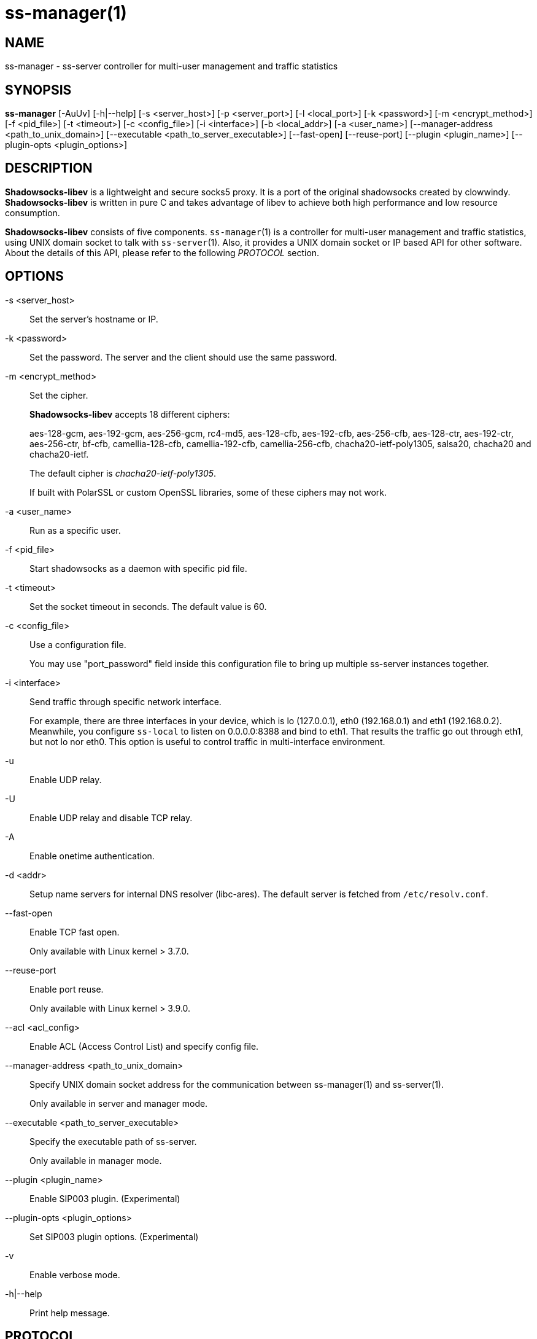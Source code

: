 ss-manager(1)
=============

NAME
----
ss-manager - ss-server controller for multi-user management and traffic statistics

SYNOPSIS
--------
*ss-manager*
 [-AuUv] [-h|--help]
 [-s <server_host>] [-p <server_port>] [-l <local_port>]
 [-k <password>] [-m <encrypt_method>] [-f <pid_file>]
 [-t <timeout>] [-c <config_file>] [-i <interface>]
 [-b <local_addr>] [-a <user_name>]
 [--manager-address <path_to_unix_domain>]
 [--executable <path_to_server_executable>]
 [--fast-open] [--reuse-port]
 [--plugin <plugin_name>] [--plugin-opts <plugin_options>]

DESCRIPTION
-----------
*Shadowsocks-libev* is a lightweight and secure socks5 proxy.
It is a port of the original shadowsocks created by clowwindy.
*Shadowsocks-libev* is written in pure C and takes advantage of libev to
achieve both high performance and low resource consumption.

*Shadowsocks-libev* consists of five components.
`ss-manager`(1) is a controller for multi-user management and
traffic statistics, using UNIX domain socket to talk with `ss-server`(1).
Also, it provides a UNIX domain socket or IP based API for other software.
About the details of this API, please refer to the following 'PROTOCOL'
section.

OPTIONS
-------
-s <server_host>::
Set the server's hostname or IP.

-k <password>::
Set the password. The server and the client should use the same password.

-m <encrypt_method>::
Set the cipher.
+
*Shadowsocks-libev* accepts 18 different ciphers:
+
aes-128-gcm, aes-192-gcm, aes-256-gcm,
rc4-md5, aes-128-cfb, aes-192-cfb, aes-256-cfb,
aes-128-ctr, aes-192-ctr, aes-256-ctr, bf-cfb,
camellia-128-cfb, camellia-192-cfb, camellia-256-cfb,
chacha20-ietf-poly1305, salsa20, chacha20 and chacha20-ietf.
+
The default cipher is 'chacha20-ietf-poly1305'.
+
If built with PolarSSL or custom OpenSSL libraries, some of
these ciphers may not work.

-a <user_name>::
Run as a specific user.

-f <pid_file>::
Start shadowsocks as a daemon with specific pid file.

-t <timeout>::
Set the socket timeout in seconds. The default value is 60.

-c <config_file>::
Use a configuration file.
+
You may use "port_password" field inside this configuration file to bring up
multiple ss-server instances together.

-i <interface>::
Send traffic through specific network interface.
+
For example, there are three interfaces in your device,
which is lo (127.0.0.1), eth0 (192.168.0.1) and eth1 (192.168.0.2).
Meanwhile, you configure `ss-local` to listen on 0.0.0.0:8388 and bind to eth1.
That results the traffic go out through eth1, but not lo nor eth0.
This option is useful to control traffic in multi-interface environment.

-u::
 Enable UDP relay.

-U::
Enable UDP relay and disable TCP relay.

-A::
Enable onetime authentication.

-d <addr>::
Setup name servers for internal DNS resolver (libc-ares).
The default server is fetched from `/etc/resolv.conf`.

--fast-open::
Enable TCP fast open.
+
Only available with Linux kernel > 3.7.0.

--reuse-port::
Enable port reuse.
+
Only available with Linux kernel > 3.9.0.

--acl <acl_config>::
Enable ACL (Access Control List) and specify config file.

--manager-address <path_to_unix_domain>::
Specify UNIX domain socket address for the communication between ss-manager(1) and ss-server(1).
+
Only available in server and manager mode.

--executable <path_to_server_executable>::
Specify the executable path of ss-server.
+
Only available in manager mode.

--plugin <plugin_name>::
Enable SIP003 plugin. (Experimental)

--plugin-opts <plugin_options>::
Set SIP003 plugin options. (Experimental)

-v::
Enable verbose mode.

-h|--help::
Print help message.

PROTOCOL
--------
`ss-manager`(1) provides several APIs through UDP protocol:

Send UDP commands in the following format to the manager-address provided to ss-manager(1): ::::
 command: [JSON data]

To add a port: ::::
 add: {"server_port": 8001, "password":"7cd308cc059"}

To remove a port: ::::
 remove: {"server_port": 8001}

To receive the traffic statistics: ::::
 ping

The format of the traffic statistics: ::::
 stat: {"8001":11370}

There is no way to reset the traffic statistics, unless you remove the port and add it again
 
EXAMPLE
-------
To use `ss-manager`(1), First start it and specify necessary information.

Then communicate with `ss-manager`(1) through UNIX Domain Socket using UDP
protocol:

....
# Start the manager. Arguments for ss-server will be passed to generated
# ss-server process(es) respectively.
ss-manager --manager-address /tmp/manager.sock --executable $(which ss-server) -s example.com -m aes-256-cfb -c /path/to/config.json

# Connect to the socket. Using netcat-openbsd as an example.
# You should use scripts or other programs for further management.
nc -Uu /tmp/manager.sock
....

After that, you may communicate with `ss-manager`(1) as described above in the
'PROTOCOL' section.

SEE ALSO
--------
`ss-local`(1),
`ss-server`(1),
`ss-tunnel`(1),
`ss-redir`(1),
`shadowsocks-libev`(8),
`iptables`(8),
/etc/shadowsocks-libev/config.json

